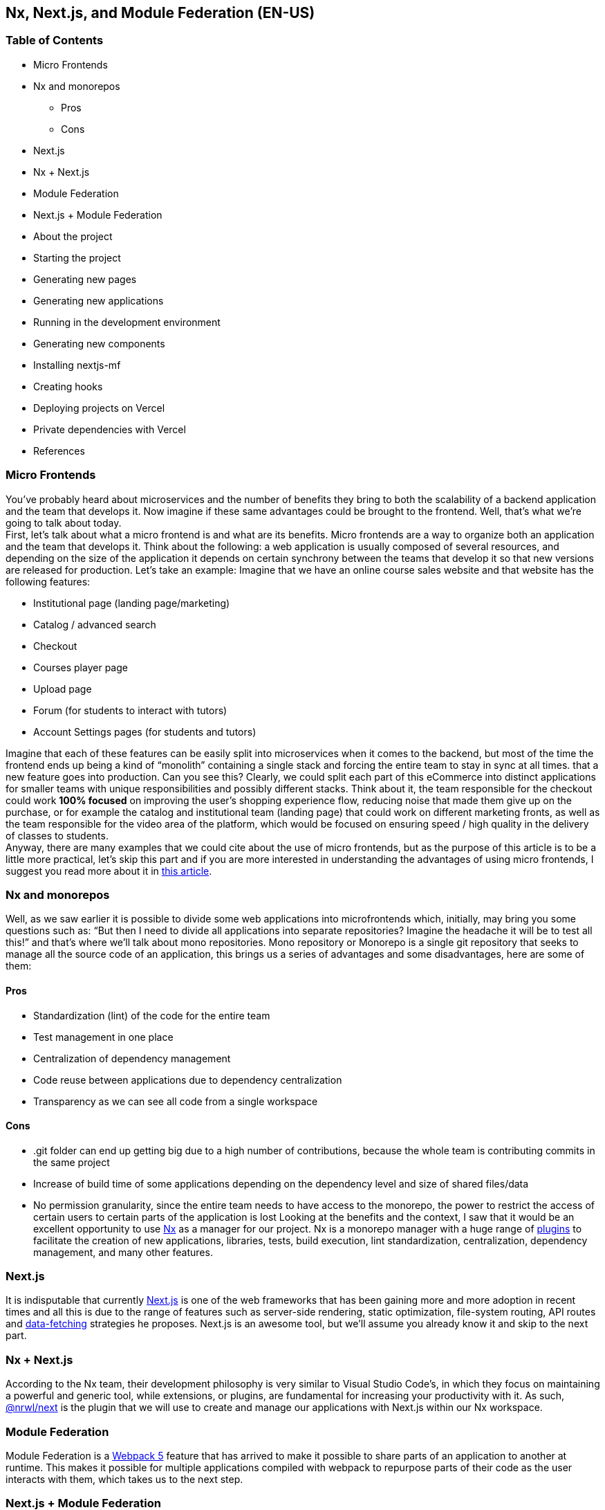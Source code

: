 == Nx, Next.js, and Module Federation (EN-US)

=== Table of Contents

* Micro Frontends
* Nx and monorepos
** Pros
** Cons
* Next.js
* Nx + Next.js
* Module Federation
* Next.js + Module Federation
* About the project
* Starting the project
* Generating new pages
* Generating new applications
* Running in the development environment
* Generating new components
* Installing nextjs-mf
* Creating hooks
* Deploying projects on Vercel
* Private dependencies with Vercel
* References

=== Micro Frontends

You've probably heard about microservices and the number of benefits they bring to both the scalability of a backend application and the team that develops it. Now imagine if these same advantages could be brought to the frontend. Well, that's what we're going to talk about today. +
First, let's talk about what a micro frontend is and what are its benefits. Micro frontends are a way to organize both an application and the team that develops it. Think about the following: a web application is usually composed of several resources, and depending on the size of the application it depends on certain synchrony between the teams that develop it so that new versions are released for production. Let's take an example: Imagine that we have an online course sales website and that website has the following features:

* Institutional page (landing page/marketing)
* Catalog / advanced search
* Checkout
* Courses player page
* Upload page
* Forum (for students to interact with tutors)
* Account Settings pages (for students and tutors)

Imagine that each of these features can be easily split into microservices when it comes to the backend, but most of the time the frontend ends up being a kind of “monolith” containing a single stack and forcing the entire team to stay in sync at all times. that a new feature goes into production. Can you see this? Clearly, we could split each part of this eCommerce into distinct applications for smaller teams with unique responsibilities and possibly different stacks. Think about it, the team responsible for the checkout could work *100% focused* on improving the user's shopping experience flow, reducing noise that made them give up on the purchase, or for example the catalog and institutional team (landing page) that could work on different marketing fronts, as well as the team responsible for the video area of the platform, which would be focused on ensuring speed / high quality in the delivery of classes to students. +
Anyway, there are many examples that we could cite about the use of micro frontends, but as the purpose of this article is to be a little more practical, let's skip this part and if you are more interested in understanding the advantages of using micro frontends, I suggest you read more about it in https://micro-frontends.org/[this article^].

=== Nx and monorepos

Well, as we saw earlier it is possible to divide some web applications into microfrontends which, initially, may bring you some questions such as: “But then I need to divide all applications into separate repositories? Imagine the headache it will be to test all this!” and that's where we'll talk about mono repositories. Mono repository or Monorepo is a single git repository that seeks to manage all the source code of an application, this brings us a series of advantages and some disadvantages, here are some of them:

==== Pros

* Standardization (lint) of the code for the entire team
* Test management in one place
* Centralization of dependency management
* Code reuse between applications due to dependency centralization
* Transparency as we can see all code from a single workspace

==== Cons

* .git folder can end up getting big due to a high number of contributions, because the whole team is contributing commits in the same project
* Increase of build time of some applications depending on the dependency level and size of shared files/data
* No permission granularity, since the entire team needs to have access to the monorepo, the power to restrict the access of certain users to certain parts of the application is lost
Looking at the benefits and the context, I saw that it would be an excellent opportunity to use https://nx.dev/[Nx^] as a manager for our project. Nx is a monorepo manager with a huge range of https://nx.dev/community#create-nx-plugin[plugins^] to facilitate the creation of new applications, libraries, tests, build execution, lint standardization, centralization, dependency management, and many other features.

=== Next.js

It is indisputable that currently https://nextjs.org/[Next.js^] is one of the web frameworks that has been gaining more and more adoption in recent times and all this is due to the range of features such as server-side rendering, static optimization, file-system routing, API routes and https://nextjs.org/docs/basic-features/data-fetching/overview[data-fetching^] strategies he proposes. Next.js is an awesome tool, but we'll assume you already know it and skip to the next part.

=== Nx + Next.js

According to the Nx team, their development philosophy is very similar to Visual Studio Code’s, in which they focus on maintaining a powerful and generic tool, while extensions, or plugins, are fundamental for increasing your productivity with it. As such, https://nx.dev/packages/next[@nrwl/next^] is the plugin that we will use to create and manage our applications with Next.js within our Nx workspace.

=== Module Federation

Module Federation is a https://webpack.js.org/concepts/module-federation[Webpack 5^] feature that has arrived to make it possible to share parts of an application to another at runtime. This makes it possible for multiple applications compiled with webpack to repurpose parts of their code as the user interacts with them, which takes us to the next step.

=== Next.js + Module Federation

Let's start with our first example of this article where we talk about an eCommerce application, now imagine that our marketing team decides to create a mega Black Friday campaign and decides to change several parts of our application by inserting different components with dynamic banners, carousels, countdowns, themed offers, etc… this would probably be a headache for all teams responsible for our microfrontend applications since each one would have to implement the new requirements of the marketing team in their projects and that would have to be very well tested and synchronized so that everything went right and nothing could be released ahead of time… Anyway, all this could easily generate a lot of work and a lot of headache for the team, but that's where the very powerful Module Federation comes in.

Thanks to it, only one team would be in responsible for developing the new components along with their respective logic, and the rest of the team would only be responsible for implementing the use of these new complements, which could bring with them, hooks, components in React, among others.

Unfortunately, implementing and using the Module Federation features of Webpack with Next.js is not that easy, as you would need to deeply understand how both tools work to be able to create a solution that facilitates the integration between the two. Fortunately, there is already a solution and has several features including support for SSR (server-side rendering), these tools are called https://app.privjs.com/package?pkg=@module-federation/nextjs-mf[nextjs-mf^] and https://app.privjs.com/package?pkg=@module-federation/nextjs-ssr[nextjs-ssr^] and together we are going to explore a proof-of-concept application that I created to show you the power of these tools together.

*⚠️ Attention: for the application to work with Module Federation features you need to have access to the https://app.privjs.com/package?pkg=@module-federation/nextjs-mf[nextjs-mf^] or https://app.privjs.com/package?pkg=@module-federation/nextjs-ssr[nextjs-ssr^] plugin which currently requires a paid license! 

=== About the project

This project will show, how to create the basis for a fully scalable application both in production and in development. In it, we will see some small examples of how the tools mentioned above can be used.

=== Starting the project

Initially, we will need to install Nx in our environment to handle the commands needed to manage our monorepo. To do this, open a terminal and run: 
----
npm i -g nx
----

Once this is done, navigate to a directory where you want to create the project and run the command below, this command will use https://nx.dev/packages/next[@nrwl/next^] to create our workspace (monorepo) and our first application: 
----
npx create-nx-workspace@latest --preset=next
----

An interactive terminal will guide you through the creation process, you can follow as I did below:

image::terminal-guide.png[]

Once this is done, you must wait for the workspace (monorepo) to be created and the project's dependencies to be downloaded after that you can open vscode in the workspace root, in my case: 
----
code ./nextjs-nx-module-federation
----

Looking at the file explorer you can see that the project has a structure similar to this: 
----
├── apps 
│   ├── store (...) 
│   └── store-e2e (...) 
├── babel.config.json 
├── jest.config.ts 
├── jest.preset.js 
├── libs 
├── nx.json 
├── package.json 
├── package-lock.json 
├── README.md 
├── tools 
│   ├── generators (...) 
│   └── tsconfig.tools.json 
├── tsconfig.base.json 
└── workspace.json
----

Note that our application in Next.js is inside the "apps" folder, this folder will contain all the other applications you are going to create, we can also see other configuration files of our workspace. It is important to note that there is only one "node_modules" folder in the entire project, this happens because all dependencies will be in one place, at the root of the repository.

=== Generating new pages

The https://nx.dev/packages/next[@nrwl/next^] plugin has several https://nx.dev/packages/next#generators[generators^], and commands that serve to automate the creation of pages, components, and other common structures in the project.

Knowing this we will create our first page using a generator called "page" for this run the following command in the terminal 
----
nx g @nrwl/next:page home --project=store
----

----
ℹ️ Note that we use the --project flag to indicate to the generator in which project the new page should be created. 
----

This will generate a page called "home" which will be located at 
----
apps/store/pages/home/index.tsx
----

=== Generating new applications

Now we will need to create another application, which we will call "checkout". Unlike the first application we created together with the workspace, we will need to use the following command to create a new Next.js application in the current workspace: 
----
nx g @nrwl/next:app checkout
----

Your "apps" folder should look like this: 
----
├── apps 
│   ├── checkout (...) 
│   ├── checkout-e2e (...) 
│   ├── store (...) 
│   └── store-e2e (...) 
...
----

=== Running in the development environment

To see our changes running, we will need to run the following command in the terminal: 
----
nx serve store
----

----
ℹ️ serve is an https://nx.dev/packages/next#executors[executor^] command
----

Also, we can run all applications at the same time using:
----
nx run-many --target=serve --all
----

----
ℹ️ Note that we use the --target flag to indicate to nx which executor we want to run on all projects. 
----

=== Generating new components

As we saw earlier, we have the possibility to create structures in our application using the Nx CLI tool, now we are going to create a simple button component in the "checkout" project, that execute the following command: 
----
nx g @nrwl/next:component buy-button --project=checkout
----

Now let's edit the component in the directory below so that it looks like https://github.com/BrunoS3D/nextjs-nx-module-federation/blob/main/apps/checkout/components/buy-button/buy-button.tsx[this^] 
----
apps/checkout/components/buy-button/buy-button.tsx
----

We'll use this simple app "checkout" component in the app "store" to exemplify code sharing with Module Federation and that takes us to the next step.

=== Installing nextjs-mf

----
⚠️ Attention: for the application to work with Module Federation features you need to have access to the https://app.privjs.com/package?pkg=@module-federation/nextjs-mf[[nextjs-ssr^] plugin which currently requires a paid license! 
----
To install the tool, we need to login to https://privjs.com/[PrivJs^] using npm, to do so, run the following command:
----
npm login --registry <https://r.privjs.com>
----

Once this is done a file containing your credentials will be saved in ~/.npmrc. Now you can install nextjs-mf using the command below: +
npm install @module-federation/nextjs-mf --registry <https://r.privjs.com>

Now we will need to modify our "next.config.js" file in both projects so that the installed plugin can work, for that open the following files:

* apps/store/next.config.js
* apps/checkout/next.config.js
You will see that in them we have an Nx plugin being used, we will need to maintain it, for that, make the files of each project similar to these:

* https://github.com/BrunoS3D/nextjs-nx-module-federation/blob/b20485c501c8c8353aca9b7a2b0bbf376c43348d/apps/store/next.config.js[store/next.config.js^]
* https://github.com/BrunoS3D/nextjs-nx-module-federation/blob/b20485c501c8c8353aca9b7a2b0bbf376c43348d/apps/checkout/next.config.js[checkout/next.config.js^]
You will notice that we have two environment variables being used in this file, we will need to define them in each project so create a
".env.development.local" file in each project and leave each file with the following values: 
----
NEXT_PUBLIC_CHECKOUT_URL=http://localhost:4200
NEXT_PUBLIC_STORE_URL=http://localhost:4300
----

So far no new changes can be noticed, but we can already use the Module Federation resources, but before that, we will make some modifications in our development environment so that applications can communicate without generating warnings in the console by local port collision, to this open and edit the following files:

"apps/store/project.json"
----
{ 
  // ... 
  "targets": { 
    // ... 
    "serve": { 
      // ... 
      "options": { 
        "buildTarget": "checkout:build", 
        "dev": true, 
        "port": 4300 
      }, 
      // ... 
    }, 
    // ... 
}
----

"apps/checkout/project.json"
----
{ 
  // ... 
  "targets": { 
    // ... 
    "serve": { 
      // ... 
      "options": { 
        "buildTarget": "checkout:build", 
        "dev": true, 
        "port": 4200 
      }, 
      // ... 
    }, 
    // ... 
}
----

In order for the component to be federated, we must add it to the "next.config.js" file, open the file and add a new entry in the "exposes" object: 
----
module.exports = withFederatedSidecar({ 
  // ... 
  exposes: { 
    './buy-button': './components/buy-button/buy-button.tsx', 
  }, 
  // ... 
})(nxNextConfig);
----

Now with everything configured, we must restart any next process that is running and we are going to import the button component that we created in the "checkout" project in the "store" project using the Module Federation resources, for that open the "home" page that we created in the "store" project and import the Next.js https://nextjs.org/docs/advanced-features/dynamic-import[dynamic^] function as shown below:
----
import dynamic from 'next/dynamic';
----

This function will help us to import the component only on the client-side, so add the following code snippet on the page:
----
const BuyButton = dynamic( 
  async () => import('checkout/buy-button'), 
  { 
    ssr: false, 
  } 
);
----

And then we can use the component in the page content
----
export function Page() { 
  return ( 
    <div className={styles['container']}> 
      <h1>Welcome to Store!</h1> 
      <BuyButton onClick={() => alert('Hello, Module Federation!')}>Add to Cart</BuyButton> 
    </div> 
  ); 
}
----

Now you can see the following result

image::Welcome-to-store!.png[]

=== Creating hooks

One of the powers of nextjs-mf is the federation of functions, including hooks. An important detail is that we cannot import hooks asynchronously, which leads us to adopt a solution where we import functions using "require" and the page or component that uses the hook being loaded lazily/asynchronously, what we call "top-level-await".

First, we will need to create a hook, for that, we are going to make a simple state function. Create a file in the "checkout" app in "apps/checkout/hooks/useAddToCart.ts" and insert the code below in the file:
----
import { useState } from 'react';

export default function useAddToCartHook() { 
  const [itemsCount, setItemsCount] = useState<number>(0); 
  return { 
    itemsCount, 
    addToCart: () => setItemsCount((i) => i + 1), 
    clearCart: () => setItemsCount(0), 
  }; 
}
----

Once this is done, add the file to the list of modules exposed in the "next.config.js" file: 
----
module.exports = withFederatedSidecar({ 
  // ... 
  exposes: { 
    './buy-button': './components/buy-button/buy-button.tsx', 
		'./useAddToCartHook': './hooks/useAddToCart.ts' 
  }, 
  // ... 
})(nxNextConfig);
----

To import the hook, let's create a new page that will be imported asynchronously, for that create a new folder in the store app called async-pages. Create a custom-hook.tsx file that will be our page inside the async-pages folder, then add the following code to the file: 
----
// typing for the hook 
type UseAddToCartHookType = () => UseAddToCartHookResultType;

// hook function return typing 
type UseAddToCartHookResultType = { 
  itemsCount: number; 
  addToCart: () => void; 
  clearCart: () => void; 
};

// hook default value 
let useAddToCartHook = (() => ({})) as UseAddToCartHookType;

// import the hook only on the client-side 
if (process.browser) { 
  useAddToCartHook = require('checkout/useAddToCartHook').default; 
}

export function Page() { 
	// on server side extracts the values as undefined 
	// on the client side extracts the hook values 
  const { itemsCount, addToCart, clearCart } = 
    useAddToCartHook() as UseAddToCartHookResultType;

  return ( 
    <div> 
      <h1>Welcome to Custom Hook!</h1>

      <p> 
        Item Count: <strong>{itemsCount}</strong> 
      </p> 
      <button onClick={addToCart}>Add to Cart</button> 
      <button onClick={clearCart}>Clear Cart</button> 
    </div> 
  ); 
}

// here you can use the getInitialProps function normally 
// it will be called on both server-side and client-side 
Page.getInitialProps = async (/*ctx*/) => { 
  return {}; 
};

export default Page;
----

Now we need to create a page in the "pages" folder that loads our page asynchronously, for that use the command below:
----
nx g @nrwl/next:page custom-hook --project=store
----

Now open the newly created page file and add the following code
----
import dynamic from 'next/dynamic'; 
import type { NextPage, NextPageContext } from 'next';

// import functions from page in synchronously way 
const page = import('../../async-pages/custom-hook');

// lazy import the page component 
const Page = dynamic( 
  () => import('../../async-pages/custom-hook') 
) as NextPage;

Page.getInitialProps = async (ctx: NextPageContext) => { 
	// capture the getInitialProps function from the page 
  const getInitialProps = ((await page).default as NextPage)?.getInitialProps; 
  if (getInitialProps) { 
		// if the function exists, call the function on server-side and client-side 
    return getInitialProps(ctx); 
  } 
  return {}; 
};

export default Page;
----

Now you can see the following result

image::Welcome-to-cutom-hook.gif[]

Some errors at the time of writing this article may be occurring, so if in doubt, consider looking at https://github.com/BrunoS3D/nextjs-nx-module-federation[this project^] I created as a proof of concept, I'm actively working with Zackary to make it up to date and functional.

=== Deploying projects on Vercel

The procedure that we are going to perform now will be done at https://vercel.com/[Vercel^], but we can replicate it without much difficulty on other serverless hosting platforms such as https://www.netlify.com/[Netlify^], https://docs.amplify.aws/guides/hosting/nextjs/q/platform/js/[AWS Amplify^], and Serverless with a https://www.serverless.com/plugins/serverless-nextjs-plugin[plugin^] for Next.js or even in a https://en.wikipedia.org/wiki/Self-hosting_(web_services)[self-hosted^] way using Docker with a private server. +
We can carry out the process in two ways: by https://vercel.com/new[interface^] or by https://vercel.com/cli[CLI^], but to facilitate the process we will do it by the interface, you just need to host the project on https://github.com/[GitHub^] so that we can import it in a few clicks, once the project is on GitHub you can open https://vercel.com/new[this page^] on Vercel to deploy the first application… exactly, although it's a monorepo, we're going to configure everything so that separate deployments are made. +
First, we will deploy the "checkout" app because it has fewer dependencies, for that select the repository as in the following image and click on the button to import it:

image::Import-Git-repository.png[]

Choose a name for the application on the screen that opens but remember that we are still going to do the same step for the app "store" so define a different name for each project. 
We must change some commands for the project build in the "Build and Output Settings" tab, for this, check the override option and leave the fields as shown below:

image::Build-output-settings.png[]

Build command (checkout)
----
npx nx build checkout --prod
----

Output directory (checkout) 
----
dist/apps/checkout/.next
----

For now, let's skip the environment variables section, as we don't have the URLs where the applications will be hosted, we can click on the "Deploy" button. You may notice that we may have an error during the build, but don't worry if that happens, we'll solve this soon. 
Now we are going to deploy our app "store" and we are going to do the same steps as before, just changing some fields on the "Build and Output Settings" tab. 
Build command (store)
----
npx nx build store --prod
----

Output directory (store) 
----
dist/apps/store/.next
----

Once that's done, we can click on the "Deploy" button. Again, you'll notice that the build resulted in an error, but that doesn't matter, the important thing is that we now have the two URLs of the two projects and we can use them to configure our environment. Now go to the settings panel of each application and set the following environment variables

image::Environment-variables.png[]

Note that I am using a URL of the “deployment” that I made of my app store, you must do it with the URL that Vercel generated for yours, remember to define the two environment variables "NEXT_PUBLIC_CHECKOUT_URL" and "NEXT_PUBLIC_STORE_URL" each with its respective URL of production.

=== Private dependencies with Vercel

If you open the project build logs, you will notice that in both the error is the same, probably something like this 
----
npm ERR! 403 403 Forbidden - GET <https://r.privjs.com/@module-federation%2fnextjs-mf/-/nextjs-mf-3.5.0.tgz> - You must be logged in to install/publish packages.
npm ERR! 403 In most cases, you or one of your dependencies are requesting 
npm ERR! 403 a package version that is forbidden by your security policy, or 
npm ERR! 403 on a server you do not have access to. 
npm ERR! A complete log of this run can be found in: 
npm ERR!     /vercel/.npm/_logs/2022-06-24T21_11_19_939Z-debug-0.log 
Error: Command "npm install" exited with 1
----

This happens because Vercel does not have the necessary credentials to access a package that is in a private repository, to give access to the repository we need to configure an environment variable called "NPM_RC", the value of this variable must be the same as what is inside the "~/.npmrc" file which was created when we used the "npm login" command. 

To do so, just create a new variable in Vercel's environment variables settings panel called "NPM_RC" and insert the entire contents of the "~/.npmrc" file, if you have any doubts read https://vercel.com/support/articles/using-private-dependencies-with-vercel[this document^]. 

Finally, you can open the “Deployments” tab and “Redeploy” your application!

image::deployments-redeploy.png[]

Navigating to the application "store" URL you can see the button whose source code is in the "checkout" project being "federated" to our site.

=== References

* https://www.thoughtworks.com/radar/techniques/micro-frontends[Thoughtworks - Micro frontends^] 
* https://medium.com/localizalabs/module-federation-o-futuro-do-microfrontend-4fed87983ec2[Module Federation — O futuro do microfrontend^] 
* https://micro-frontends.org/[What are Micro Frontends?^] 
* https://www.youtube.com/watch?v=-ei6RqZilYI[Webpack 5 Module Federation - Zack Jackson - CityJS Conf 2020:^] 
* https://betterprogramming.pub/the-pros-and-cons-monorepos-explained-f86c998392e1[The Pros and Cons of Monorepos, Explained^] 
* https://github.com/module-federation/module-federation-examples/tree/master/nextjs[Next.js with Module Federation^] 
* https://vercel.com/support/articles/using-private-dependencies-with-vercel[How do I use private dependencies with Vercel?^] 
* https://nx.dev/packages/next[Nx with Next.js^]
